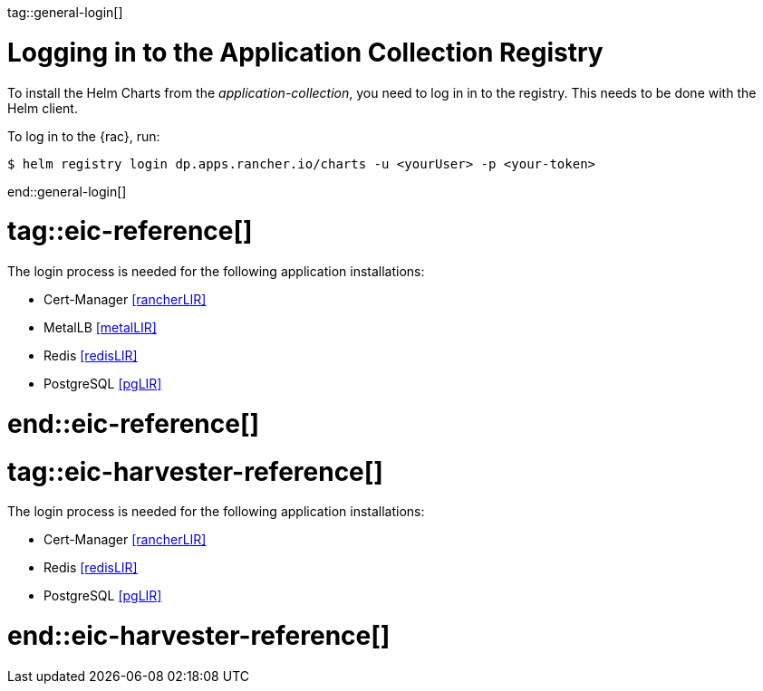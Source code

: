 tag::general-login[]

[#LoginApplicationCollection]

= Logging in to the Application Collection Registry

To install the Helm Charts from the _application-collection_, you need to log in in to the registry. 
This needs to be done with the Helm client. 

To log in to the {rac}, run:
[source, bash]
----
$ helm registry login dp.apps.rancher.io/charts -u <yourUser> -p <your-token>
----

end::general-login[]

# tag::eic-reference[]

The login process is needed for the following application installations:

* Cert-Manager <<rancherLIR>>
* MetalLB <<metalLIR>>
* Redis <<redisLIR>>
* PostgreSQL <<pgLIR>>

# end::eic-reference[]

# tag::eic-harvester-reference[]

The login process is needed for the following application installations:

* Cert-Manager <<rancherLIR>>
* Redis <<redisLIR>>
* PostgreSQL <<pgLIR>>

# end::eic-harvester-reference[]